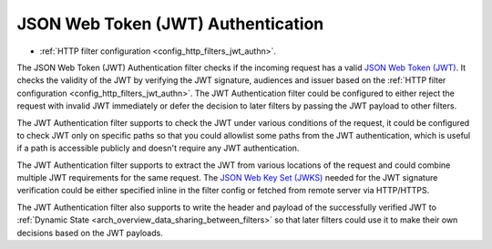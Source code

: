 .. _arch_overview_jwt_authn:

JSON Web Token (JWT) Authentication
===================================

* :ref:`HTTP filter configuration <config_http_filters_jwt_authn>`.

The JSON Web Token (JWT) Authentication filter checks if the incoming request has a valid
`JSON Web Token (JWT) <https://tools.ietf.org/html/rfc7519>`_. It checks the validity of the JWT by
verifying the JWT signature, audiences and issuer based on the
:ref:`HTTP filter configuration <config_http_filters_jwt_authn>`. The JWT Authentication filter
could be configured to either reject the request with invalid JWT immediately or defer the decision
to later filters by passing the JWT payload to other filters.

The JWT Authentication filter supports to check the JWT under various conditions of the request, it
could be configured to check JWT only on specific paths so that you could allowlist some paths from
the JWT authentication, which is useful if a path is accessible publicly and doesn't require any JWT
authentication.

The JWT Authentication filter supports to extract the JWT from various locations of the request and
could combine multiple JWT requirements for the same request. The
`JSON Web Key Set (JWKS) <https://tools.ietf.org/html/rfc7517>`_ needed for the JWT signature
verification could be either specified inline in the filter config or fetched from remote server
via HTTP/HTTPS.

The JWT Authentication filter also supports to write the header and payload of the successfully
verified JWT to :ref:`Dynamic State <arch_overview_data_sharing_between_filters>` so that later
filters could use it to make their own decisions based on the JWT payloads.
